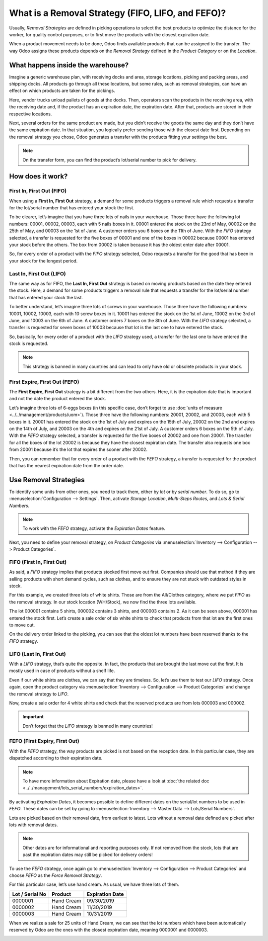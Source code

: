 ==================================================
What is a Removal Strategy (FIFO, LIFO, and FEFO)?
==================================================

Usually, *Removal Strategies* are defined in picking operations to select the best products to 
optimize the distance for the worker, for quality control purposes, or to first move the products 
with the closest expiration date.

When a product movement needs to be done, Odoo finds available products that can be assigned to 
the transfer. The way Odoo assigns these products depends on the *Removal Strategy* defined in 
the *Product Category* or on the *Location*.

What happens inside the warehouse?
==================================

Imagine a generic warehouse plan, with receiving docks and area, storage locations, picking and 
packing areas, and shipping docks. All products go through all these locations, but some rules, 
such as removal strategies, can have an effect on which products are taken for the pickings.

.. image:: media/empty-dock.png
   :align: center
   :alt: empty stock waiting for deliveries at the docks.

Here, vendor trucks unload pallets of goods at the docks. Then, operators scan the products in the 
receiving area, with the receiving date and, if the product has an expiration date, the expiration 
date. After that, products are stored in their respective locations.

.. image:: media/entering-stocks.png
   :align: center
   :alt: products entering stock via the receiving area.

Next, several orders for the same product are made, but you didn’t receive the goods the same day 
and they don’t have the same expiration date. In that situation, you logically prefer sending those 
with the closest date first. Depending on the removal strategy you chose, Odoo generates a transfer 
with the products fitting your settings the best.

.. image:: media/packing-products.png
   :align: center
   :alt: products being packed at packing area for delivery, taking expiration dates into account.

.. note::
   On the transfer form, you can find the product’s lot/serial number to pick for delivery.

How does it work?
=================

First In, First Out (FIFO)
--------------------------

When using a **First In, First Out** strategy, a demand for some products triggers a removal rule 
which requests a transfer for the lot/serial number that has entered your stock the first.

To be clearer, let’s imagine that you have three lots of nails in your warehouse. Those three have 
the following lot numbers: 00001, 00002, 00003, each with 5 nails boxes in it. 00001 entered the 
stock on the 23rd of May, 00002 on the 25th of May, and 00003 on the 1st of June. A customer orders 
you 6 boxes on the 11th of June. With the *FIFO* strategy selected, a transfer is requested for the 
five boxes of 00001 and one of the boxes in 00002 because 00001 has entered your stock before the 
others. The box from 00002 is taken because it has the oldest enter date after 00001.

So, for every order of a product with the *FIFO* strategy selected, Odoo requests a transfer for the 
good that has been in your stock for the longest period.

Last In, First Out (LIFO)
-------------------------

The same way as for FIFO, the **Last In, First Out** strategy is based on moving products based on the 
date they entered the stock. Here, a demand for some products triggers a removal rule that requests a 
transfer for the lot/serial number that has entered your stock the last.

To better understand, let’s imagine three lots of screws in your warehouse. Those three have the 
following numbers: 10001, 10002, 10003, each with 10 screw boxes in it. 10001 has entered the stock 
on the 1st of June, 10002 on the 3rd of June, and 10003 on the 6th of June. A customer orders 
7 boxes on the 8th of June. With the *LIFO* strategy selected, a transfer is requested for seven 
boxes of 10003 because that lot is the last one to have entered the stock.

So, basically, for every order of a product with the *LIFO* strategy used, a transfer for the last 
one to have entered the stock is requested.

.. note::
   This strategy is banned in many countries and can lead to only have old or obsolete products 
   in your stock.

First Expire, First Out (FEFO)
------------------------------

The **First Expire, First Out** strategy is a bit different from the two others. Here, it is the 
expiration date that is important and not the date the product entered the stock.

Let’s imagine three lots of 6-eggs boxes (in this specific case, don’t forget to use 
:doc:`units of measure <../../management/products/uom>`). Those three have the following numbers: 
20001, 20002, and 20003, each with 5 boxes in it. 20001 has entered the stock on the 1st of July 
and expires on the 15th of July, 20002 on the 2nd and expires on the 14th of July, and 20003 on 
the 4th and expires on the 21st of July. A customer orders 6 boxes on the 5th of July. With the 
*FEFO* strategy selected, a transfer is requested for the five boxes of 20002 and one from 20001. 
The transfer for all the boxes of the lot 20002 is because they have the closest expiration date. 
The transfer also requests one box from 20001 because it’s the lot that expires the sooner after 20002.

Then, you can remember that for every order of a product with the *FEFO* strategy, a transfer is 
requested for the product that has the nearest expiration date from the order date.

Use Removal Strategies
======================

To identify some units from other ones, you need to track them, either by *lot* or by *serial number*. 
To do so, go to :menuselection:`Configuration --> Settings`. Then, activate *Storage Location*, 
*Multi-Steps Routes*, and *Lots & Serial Numbers*.

.. image:: media/enabled-features.png
   :align: center
   :alt: features to enable in order to properly use removal strategies.

.. note::
   To work with the *FEFO* strategy, activate the *Expiration Dates* feature.

Next, you need to define your removal strategy, on *Product Categories* via 
:menuselection:`Inventory --> Configuration --> Product Categories`.

.. image:: media/first-in-first-out.png
   :align: center
   :alt: force removal strategy set up as first in first out.

FIFO (First In, First Out)
--------------------------

As said, a *FIFO* strategy implies that products stocked first move out first. Companies should use 
that method if they are selling products with short demand cycles, such as clothes, and to ensure 
they are not stuck with outdated styles in stock.

For this example, we created three lots of white shirts. Those are from the All/Clothes category, 
where we put *FIFO* as the removal strategy. In our stock location (WH/Stock), we now find the 
three lots available.

.. image:: media/inventory-valuation.png
   :align: center
   :alt: view of the white shirt lots inventory valuation.

The lot 000001 contains 5 shirts, 000002 contains 3 shirts, and 000003 contains 2. As it can be 
seen above, 000001 has entered the stock first. Let’s create a sale order of six white shirts 
to check that products from that lot are the first ones to move out.

On the delivery order linked to the picking, you can see that the oldest lot numbers have been 
reserved thanks to the *FIFO* strategy.

.. image:: media/reserved-lots-FIFO.png
   :align: center
   :alt: two lots being reserved for sell with the FIFO strategy.

LIFO (Last In, First Out)
-------------------------

With a *LIFO* strategy, that’s quite the opposite. In fact, the products that are brought the 
last move out the first. It is mostly used in case of products without a shelf life.

Even if our white shirts are clothes, we can say that they are timeless. So, let’s use them to 
test our *LIFO* strategy. Once again, open the product category via :menuselection:`Inventory 
--> Configuration --> Product Categories` and change the removal strategy to *LIFO*.

.. image:: media/last-in-first-out.png
   :align: center
   :alt: last in first out strategy set up as forced removal strategy.

Now, create a sale order for 4 white shirts and check that the reserved products are from lots 
000003 and 000002.

.. image:: media/reserved-lots-LIFO.png
   :align: center
   :alt: two lots being reserved for sell with the LIFO strategy.

.. important::
   Don’t forget that the *LIFO* strategy is banned in many countries!

FEFO (First Expiry, First Out)
------------------------------

With the *FEFO* strategy, the way products are picked is not based on the reception date. In this 
particular case, they are dispatched according to their expiration date.

.. note::
   To have more information about Expiration date, please have a look at 
   :doc:`the related doc <../../management/lots_serial_numbers/expiration_dates>`.

By activating *Expiration Dates*, it becomes possible to define different dates on the serial/lot 
numbers to be used in *FEFO*. These dates can be set by going to :menuselection:`Inventory --> 
Master Data --> Lots/Serial Numbers`.

.. image:: media/removal-date.png
   :align: center
   :alt: view of the removal date for 0000001.

Lots are picked based on their removal date, from earliest to latest. Lots without a removal date 
defined are picked after lots with removal dates.

.. note::
   Other dates are for informational and reporting purposes only. If not removed from the stock, 
   lots that are past the expiration dates may still be picked for delivery orders!

To use the *FEFO* strategy, once again go to :menuselection:`Inventory --> Configuration --> 
Product Categories` and choose *FEFO* as the *Force Removal Strategy*.

.. image:: media/first-expiry-first-out.png
   :align: center
   :alt: view of the FEFO strategy being set up as forced removal strategy.

For this particular case, let’s use hand cream. As usual, we have three lots of them.

+-----------------------+---------------+-----------------------+
| **Lot / Serial No**   | **Product**   | **Expiration Date**   |
+=======================+===============+=======================+
| 0000001               | Hand Cream    | 09/30/2019            |
+-----------------------+---------------+-----------------------+
| 0000002               | Hand Cream    | 11/30/2019            |
+-----------------------+---------------+-----------------------+
| 0000003               | Hand Cream    | 10/31/2019            |
+-----------------------+---------------+-----------------------+

When we realize a sale for 25 units of Hand Cream, we can see that the lot numbers which have been 
automatically reserved by Odoo are the ones with the closest expiration date, meaning 0000001 and 
0000003.

.. image:: media/reserved-hand-cream.png
   :align: center
   :alt: two hand cream lots reserved for sell with the FEFO strategy.